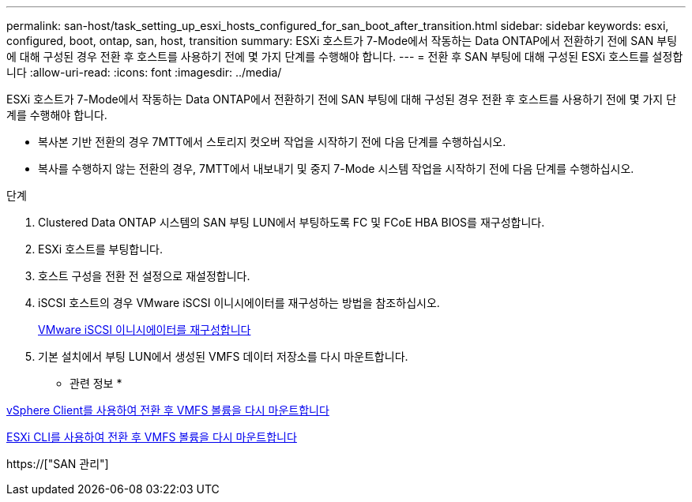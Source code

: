 ---
permalink: san-host/task_setting_up_esxi_hosts_configured_for_san_boot_after_transition.html 
sidebar: sidebar 
keywords: esxi, configured, boot, ontap, san, host, transition 
summary: ESXi 호스트가 7-Mode에서 작동하는 Data ONTAP에서 전환하기 전에 SAN 부팅에 대해 구성된 경우 전환 후 호스트를 사용하기 전에 몇 가지 단계를 수행해야 합니다. 
---
= 전환 후 SAN 부팅에 대해 구성된 ESXi 호스트를 설정합니다
:allow-uri-read: 
:icons: font
:imagesdir: ../media/


[role="lead"]
ESXi 호스트가 7-Mode에서 작동하는 Data ONTAP에서 전환하기 전에 SAN 부팅에 대해 구성된 경우 전환 후 호스트를 사용하기 전에 몇 가지 단계를 수행해야 합니다.

* 복사본 기반 전환의 경우 7MTT에서 스토리지 컷오버 작업을 시작하기 전에 다음 단계를 수행하십시오.
* 복사를 수행하지 않는 전환의 경우, 7MTT에서 내보내기 및 중지 7-Mode 시스템 작업을 시작하기 전에 다음 단계를 수행하십시오.


.단계
. Clustered Data ONTAP 시스템의 SAN 부팅 LUN에서 부팅하도록 FC 및 FCoE HBA BIOS를 재구성합니다.
. ESXi 호스트를 부팅합니다.
. 호스트 구성을 전환 전 설정으로 재설정합니다.
. iSCSI 호스트의 경우 VMware iSCSI 이니시에이터를 재구성하는 방법을 참조하십시오.
+
xref:concept_reconfiguration_of_vmware_software_iscsi_initiator.adoc[VMware iSCSI 이니시에이터를 재구성합니다]

. 기본 설치에서 부팅 LUN에서 생성된 VMFS 데이터 저장소를 다시 마운트합니다.


* 관련 정보 *

xref:task_remounting_vmfs_volumes_after_transition_using_vsphere_client.adoc[vSphere Client를 사용하여 전환 후 VMFS 볼륨을 다시 마운트합니다]

xref:task_remounting_vmfs_volumes_after_transition_using_esxi_cli_console.adoc[ESXi CLI를 사용하여 전환 후 VMFS 볼륨을 다시 마운트합니다]

https://["SAN 관리"]

